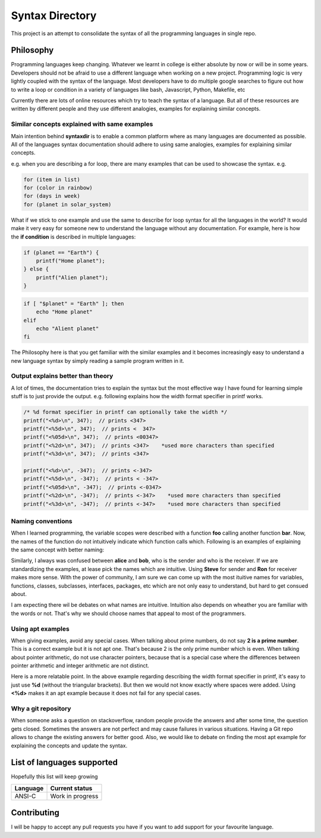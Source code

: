 ================
Syntax Directory
================

This project is an attempt to consolidate the syntax of all the programming
languages in single repo.

Philosophy
==========

Programming languages keep changing. Whatever we learnt in college is either
absolute by now or will be in some years. Developers should not be afraid to
use a different language when working on a new project. Programming logic is
very lightly coupled with the syntax of the language. Most developers have to
do multiple google searches to figure out how to write a loop or condition in a
variety of languages like bash, Javascript, Python, Makefile, etc

Currently there are lots of online resources which try to teach the syntax of
a language. But all of these resources are written by different people and they
use different analogies, examples for explaining similar concepts.

Similar concepts explained with same examples
+++++++++++++++++++++++++++++++++++++++++++++

Main intention behind **syntaxdir** is to enable a common platform where as many
languages are documented as possible. All of the languages syntax documentation
should adhere to using same analogies, examples for explaining similar concepts.

e.g. when you are describing a for loop, there are many examples that can be used
to showcase the syntax. e.g.

.. code-block::

    for (item in list)
    for (color in rainbow)
    for (days in week)
    for (planet in solar_system)

What if we stick to one example and use the same to describe for loop syntax for
all the languages in the world? It would make it very easy for someone new to
understand the language without any documentation. For example, here is how the
**if condition** is described in multiple languages:

.. code-block:: C

    if (planet == "Earth") {
        printf("Home planet");
    } else {
        printf("Alien planet");
    }

.. code-block:: bash

    if [ "$planet" = "Earth" ]; then
        echo "Home planet"
    elif
        echo "Alient planet"
    fi

The Philosophy here is that you get familiar with the similar examples and it
becomes increasingly easy to understand a new language syntax by simply
reading a sample program written in it.


Output explains better than theory
++++++++++++++++++++++++++++++++++

A lot of times, the documentation tries to explain the syntax but the most
effective way I have found for learning simple stuff is to just provide the
output. e.g. following explains how the width format specifier in printf works.

.. code-block:: C

    /* %d format specifier in printf can optionally take the width */
    printf("<%d>\n", 347);  // prints <347>
    printf("<%5d>\n", 347);  // prints <  347>
    printf("<%05d>\n", 347);  // prints <00347>
    printf("<%2d>\n", 347);  // prints <347>    *used more characters than specified
    printf("<%3d>\n", 347);  // prints <347>

    printf("<%d>\n", -347);  // prints <-347>
    printf("<%5d>\n", -347);  // prints < -347>
    printf("<%05d>\n", -347);  // prints <-0347>
    printf("<%2d>\n", -347);  // prints <-347>    *used more characters than specified
    printf("<%3d>\n", -347);  // prints <-347>    *used more characters than specified

Naming conventions
++++++++++++++++++

When I learned programming, the variable scopes were described with a function
**foo** calling another function **bar**. Now, the names of the function do not
intuitively indicate which function calls which. Following is an examples of
explaining the same concept with better naming:

.. code-blocks:: C

    int count = 10;

    void inner() {
        int count = 30;
        printf("inside inner %d\n", count);
    }

    void outer() {
        int count = 20;
        printf("before inner %d\n", count);
        inner();
        printf("after inner %d\n", count);
    }

    void main() {
        printf("before outer %d\n", count);
        outer();
        printf("after outer %d\n", count);

    }

    /* Expected output:

       before outer 10
       before inner 20
       inside inner 30
       after inner 20
       after outer 10
    */

Similarly, I always was confused between **alice** and **bob**, who is the sender
and who is the receiver. If we are standardizing the examples, at lease pick the
names which are intuitive. Using **Steve** for sender and **Ron** for receiver
makes more sense. With the power of community, I am sure we can come up with the
most ituitive names for variables, functions, classes, subclasses, interfaces,
packages, etc which are not only easy to understand, but hard to get consued about.

I am expecting there wil be debates on what names are intuitive. Intuition also
depends on wheather you are familiar with the words or not. That's why we should
choose names that appeal to most of the programmers.

Using apt examples
++++++++++++++++++

When giving examples, avoid any special cases. When talking about prime numbers,
do not say **2 is a prime number**. This is a correct example but
it is not apt one. That's because 2 is the only prime number which is even. When
talking about pointer arithmetic, do not use character pointers, because that
is a special case where the differences between pointer arithmetic and integer
arithmetic are not distinct.

Here is a more relatable point. In the above example regarding describing the
width format specifier in printf, it's easy to just use **%d** (without the
triangular brackets). But then we would not know exactly where spaces were
added. Using **<%d>** makes it an apt example because it does not fail for any
special cases.

Why a git repository
++++++++++++++++++++

When someone asks a question on stackoverflow, random people provide the answers
and after some time, the question gets closed. Sometimes the answers are not
perfect and may cause failures in various situations. Having a Git repo allows
to change the existing answers for better good. Also, we would like to debate
on finding the most apt example for explaining the concepts and update the
syntax.

List of languages supported
===========================

Hopefully this list will keep growing


+----------+------------------+
| Language |  Current status  |
+==========+==================+
| ANSI-C   | Work in progress |
+----------+------------------+

Contributing
============

I will be happy to accept any pull requests you have if you want to add support
for your favourite language.
